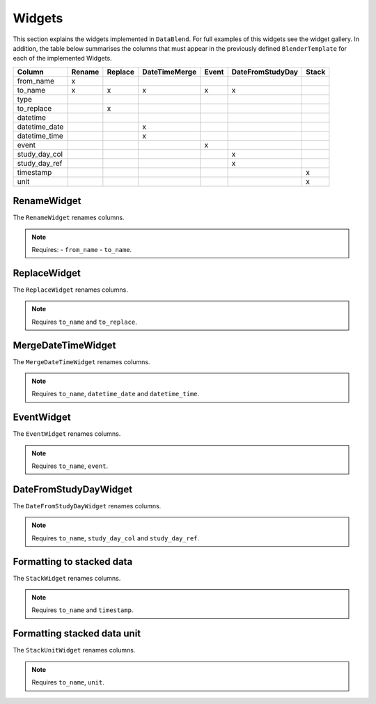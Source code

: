 
.. _WIDGETS_PAGE:

Widgets
==========

This section explains the widgets implemented in ``DataBlend``. For full examples
of this widgets see the widget gallery. In addition, the table below summarises the
columns that must appear in the previously defined ``BlenderTemplate`` for each of
the implemented Widgets.

============= ====== ======= ============= ===== ================ =====
Column        Rename Replace DateTimeMerge Event DateFromStudyDay Stack
============= ====== ======= ============= ===== ================ =====
from_name      x
to_name        x        x       x           x        x
type
to_replace              x
datetime
datetime_date                    x
datetime_time                    x
event                                       x
study_day_col                                          x
study_day_ref                                          x
timestamp                                                          x
unit                                                               x
============= ====== ======= ============= ===== ================ =====


RenameWidget
------------

The ``RenameWidget`` renames columns.

.. note:: Requires:
    - ``from_name``
    - ``to_name``.


ReplaceWidget
-------------

The ``ReplaceWidget`` renames columns.

.. note:: Requires ``to_name`` and ``to_replace``.

MergeDateTimeWidget
-------------------

The ``MergeDateTimeWidget`` renames columns.

.. note:: Requires ``to_name``, ``datetime_date`` and ``datetime_time``.

EventWidget
-----------

The ``EventWidget`` renames columns.

.. note:: Requires ``to_name``, ``event``.

DateFromStudyDayWidget
----------------------

The ``DateFromStudyDayWidget`` renames columns.

.. note:: Requires ``to_name``, ``study_day_col`` and ``study_day_ref``.

Formatting to stacked data
--------------------------

The ``StackWidget`` renames columns.

.. note:: Requires ``to_name`` and ``timestamp``.

Formatting stacked data unit
----------------------------

The ``StackUnitWidget`` renames columns.

.. note:: Requires ``to_name``, ``unit``.